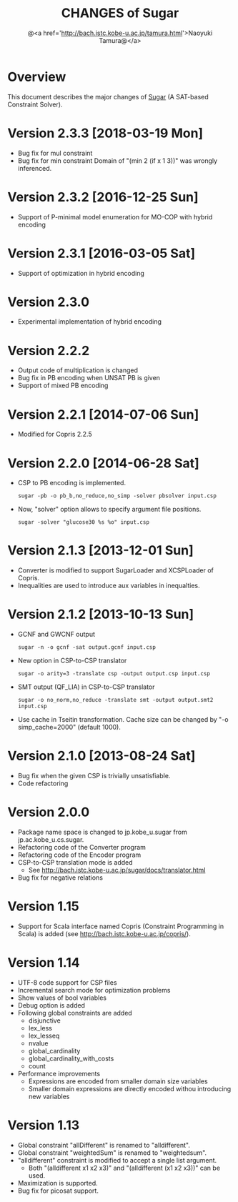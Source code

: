 #+TITLE: CHANGES of Sugar
#+AUTHOR: @<a href='http://bach.istc.kobe-u.ac.jp/tamura.html'>Naoyuki Tamura@</a>
#+EMAIL: 
#+STARTUP: overview hidestars nologdone
#+LANGUAGE: en
#+OPTIONS: toc:t H:3 num:nil author:t creator:t todo:nil pri:nil tags:nil LaTeX:nil ^:nil @:t
#+STYLE: <link rel="stylesheet" type="text/css" href="/include/org-common.css">
#+STYLE: <link rel="stylesheet" type="text/css" href="/include/org-toc-right.css">
#+INFOJS_OPT: view:showall toc:t tdepth:2 ltoc:nil mouse:#ffffcc path:/include/org-info.js
#+MATHJAX: align:"left" mathml:nil path:"/include/mathjax/MathJax.js"
# #+INCLUDE: menu.txt
* Overview
  This document describes the major changes of
  [[http://bach.istc.kobe-u.ac.jp/sugar/][Sugar]] (A SAT-based Constraint Solver).
* Version 2.3.3 [2018-03-19 Mon]
  - Bug fix for mul constraint
  - Bug fix for min constraint
    Domain of "(min 2 (if x 1 3))" was wrongly inferenced.
* Version 2.3.2 [2016-12-25 Sun]
  - Support of P-minimal model enumeration for MO-COP with hybrid encoding
* Version 2.3.1 [2016-03-05 Sat]
  - Support of optimization in hybrid encoding
* Version 2.3.0
  - Experimental implementation of hybrid encoding
* Version 2.2.2
  - Output code of multiplication is changed
  - Bug fix in PB encoding when UNSAT PB is given
  - Support of mixed PB encoding
* Version 2.2.1 [2014-07-06 Sun]
  - Modified for Copris 2.2.5
* Version 2.2.0 [2014-06-28 Sat]
  - CSP to PB encoding is implemented.
    : sugar -pb -o pb_b,no_reduce,no_simp -solver pbsolver input.csp
  - Now, "solver" option allows to specify argument file positions.
    : sugar -solver "glucose30 %s %o" input.csp
* Version 2.1.3 [2013-12-01 Sun]
  - Converter is modified to support SugarLoader and XCSPLoader of Copris.
  - Inequalities are used to introduce aux variables in inequalties.
* Version 2.1.2 [2013-10-13 Sun]
  - GCNF and GWCNF output
    : sugar -n -o gcnf -sat output.gcnf input.csp
  - New option in CSP-to-CSP translator
    : sugar -o arity=3 -translate csp -output output.csp input.csp
  - SMT output (QF_LIA) in CSP-to-CSP translator
    : sugar -o no_norm,no_reduce -translate smt -output output.smt2 input.csp
  - Use cache in Tseitin transformation.
    Cache size can be changed by "-o simp_cache=2000" (default 1000).
* Version 2.1.0 [2013-08-24 Sat]
  - Bug fix when the given CSP is trivially unsatisfiable.
  - Code refactoring
* Version 2.0.0
  - Package name space is changed to jp.kobe_u.sugar from jp.ac.kobe_u.cs.sugar.
  - Refactoring code of the Converter program
  - Refactoring code of the Encoder program
  - CSP-to-CSP translation mode is added
    + See http://bach.istc.kobe-u.ac.jp/sugar/docs/translator.html
  - Bug fix for negative relations
* Version 1.15
  - Support for Scala interface named Copris (Constraint Programming in Scala)
    is added (see http://bach.istc.kobe-u.ac.jp/copris/).
* Version 1.14
  - UTF-8 code support for CSP files
  - Incremental search mode for optimization problems
  - Show values of bool variables
  - Debug option is added
  - Following global constraints are added
    + disjunctive
    + lex_less
    + lex_lesseq
    + nvalue
    + global_cardinality
    + global_cardinality_with_costs
    + count
  - Performance improvements
    + Expressions are encoded from smaller domain size variables
    + Smaller domain expressions are directly encoded withou introducing
      new variables
* Version 1.13
  - Global constraint "allDifferent" is renamed to "alldifferent".
  - Global constraint "weightedSum" is renamed to "weightedsum".
  - "alldifferent" constraint is modified to accept a single list argument.
    + Both "(alldifferent x1 x2 x3)" and "(alldifferent (x1 x2 x3))"
      can be used.
  - Maximization is supported.
  - Bug fix for picosat support.
